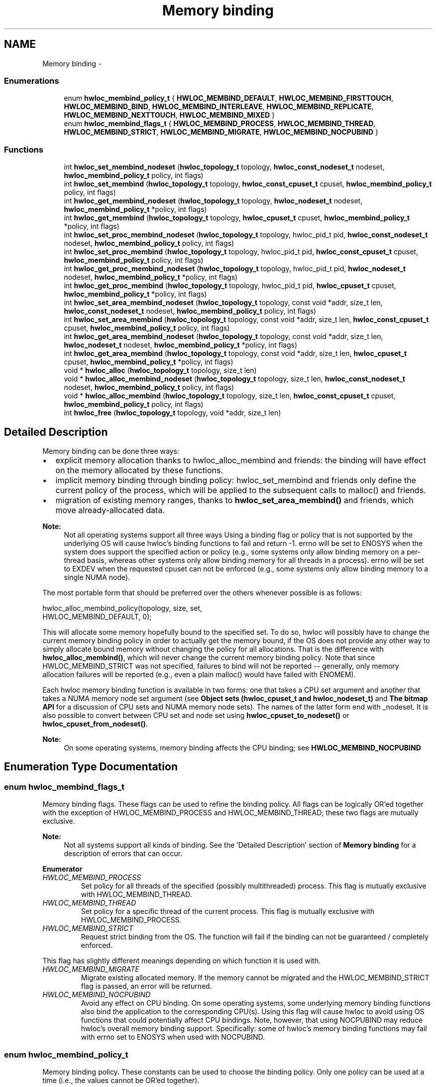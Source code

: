 .TH "Memory binding" 3 "Sun Apr 7 2013" "Version 1.7" "Hardware Locality (hwloc)" \" -*- nroff -*-
.ad l
.nh
.SH NAME
Memory binding \- 
.SS "Enumerations"

.in +1c
.ti -1c
.RI "enum \fBhwloc_membind_policy_t\fP { \fBHWLOC_MEMBIND_DEFAULT\fP, \fBHWLOC_MEMBIND_FIRSTTOUCH\fP, \fBHWLOC_MEMBIND_BIND\fP, \fBHWLOC_MEMBIND_INTERLEAVE\fP, \fBHWLOC_MEMBIND_REPLICATE\fP, \fBHWLOC_MEMBIND_NEXTTOUCH\fP, \fBHWLOC_MEMBIND_MIXED\fP }"
.br
.ti -1c
.RI "enum \fBhwloc_membind_flags_t\fP { \fBHWLOC_MEMBIND_PROCESS\fP, \fBHWLOC_MEMBIND_THREAD\fP, \fBHWLOC_MEMBIND_STRICT\fP, \fBHWLOC_MEMBIND_MIGRATE\fP, \fBHWLOC_MEMBIND_NOCPUBIND\fP }"
.br
.in -1c
.SS "Functions"

.in +1c
.ti -1c
.RI " int \fBhwloc_set_membind_nodeset\fP (\fBhwloc_topology_t\fP topology, \fBhwloc_const_nodeset_t\fP nodeset, \fBhwloc_membind_policy_t\fP policy, int flags)"
.br
.ti -1c
.RI " int \fBhwloc_set_membind\fP (\fBhwloc_topology_t\fP topology, \fBhwloc_const_cpuset_t\fP cpuset, \fBhwloc_membind_policy_t\fP policy, int flags)"
.br
.ti -1c
.RI " int \fBhwloc_get_membind_nodeset\fP (\fBhwloc_topology_t\fP topology, \fBhwloc_nodeset_t\fP nodeset, \fBhwloc_membind_policy_t\fP *policy, int flags)"
.br
.ti -1c
.RI " int \fBhwloc_get_membind\fP (\fBhwloc_topology_t\fP topology, \fBhwloc_cpuset_t\fP cpuset, \fBhwloc_membind_policy_t\fP *policy, int flags)"
.br
.ti -1c
.RI " int \fBhwloc_set_proc_membind_nodeset\fP (\fBhwloc_topology_t\fP topology, hwloc_pid_t pid, \fBhwloc_const_nodeset_t\fP nodeset, \fBhwloc_membind_policy_t\fP policy, int flags)"
.br
.ti -1c
.RI " int \fBhwloc_set_proc_membind\fP (\fBhwloc_topology_t\fP topology, hwloc_pid_t pid, \fBhwloc_const_cpuset_t\fP cpuset, \fBhwloc_membind_policy_t\fP policy, int flags)"
.br
.ti -1c
.RI " int \fBhwloc_get_proc_membind_nodeset\fP (\fBhwloc_topology_t\fP topology, hwloc_pid_t pid, \fBhwloc_nodeset_t\fP nodeset, \fBhwloc_membind_policy_t\fP *policy, int flags)"
.br
.ti -1c
.RI " int \fBhwloc_get_proc_membind\fP (\fBhwloc_topology_t\fP topology, hwloc_pid_t pid, \fBhwloc_cpuset_t\fP cpuset, \fBhwloc_membind_policy_t\fP *policy, int flags)"
.br
.ti -1c
.RI " int \fBhwloc_set_area_membind_nodeset\fP (\fBhwloc_topology_t\fP topology, const void *addr, size_t len, \fBhwloc_const_nodeset_t\fP nodeset, \fBhwloc_membind_policy_t\fP policy, int flags)"
.br
.ti -1c
.RI " int \fBhwloc_set_area_membind\fP (\fBhwloc_topology_t\fP topology, const void *addr, size_t len, \fBhwloc_const_cpuset_t\fP cpuset, \fBhwloc_membind_policy_t\fP policy, int flags)"
.br
.ti -1c
.RI " int \fBhwloc_get_area_membind_nodeset\fP (\fBhwloc_topology_t\fP topology, const void *addr, size_t len, \fBhwloc_nodeset_t\fP nodeset, \fBhwloc_membind_policy_t\fP *policy, int flags)"
.br
.ti -1c
.RI " int \fBhwloc_get_area_membind\fP (\fBhwloc_topology_t\fP topology, const void *addr, size_t len, \fBhwloc_cpuset_t\fP cpuset, \fBhwloc_membind_policy_t\fP *policy, int flags)"
.br
.ti -1c
.RI " void * \fBhwloc_alloc\fP (\fBhwloc_topology_t\fP topology, size_t len)"
.br
.ti -1c
.RI " void * \fBhwloc_alloc_membind_nodeset\fP (\fBhwloc_topology_t\fP topology, size_t len, \fBhwloc_const_nodeset_t\fP nodeset, \fBhwloc_membind_policy_t\fP policy, int flags) "
.br
.ti -1c
.RI " void * \fBhwloc_alloc_membind\fP (\fBhwloc_topology_t\fP topology, size_t len, \fBhwloc_const_cpuset_t\fP cpuset, \fBhwloc_membind_policy_t\fP policy, int flags) "
.br
.ti -1c
.RI " int \fBhwloc_free\fP (\fBhwloc_topology_t\fP topology, void *addr, size_t len)"
.br
.in -1c
.SH "Detailed Description"
.PP 
Memory binding can be done three ways:
.PP
.IP "\(bu" 2
explicit memory allocation thanks to hwloc_alloc_membind and friends: the binding will have effect on the memory allocated by these functions\&.
.IP "\(bu" 2
implicit memory binding through binding policy: hwloc_set_membind and friends only define the current policy of the process, which will be applied to the subsequent calls to malloc() and friends\&.
.IP "\(bu" 2
migration of existing memory ranges, thanks to \fBhwloc_set_area_membind()\fP and friends, which move already-allocated data\&.
.PP
.PP
\fBNote:\fP
.RS 4
Not all operating systems support all three ways Using a binding flag or policy that is not supported by the underlying OS will cause hwloc's binding functions to fail and return -1\&. errno will be set to ENOSYS when the system does support the specified action or policy (e\&.g\&., some systems only allow binding memory on a per-thread basis, whereas other systems only allow binding memory for all threads in a process)\&. errno will be set to EXDEV when the requested cpuset can not be enforced (e\&.g\&., some systems only allow binding memory to a single NUMA node)\&.
.RE
.PP
The most portable form that should be preferred over the others whenever possible is as follows:
.PP
.PP
.nf
hwloc_alloc_membind_policy(topology, size, set, 
                           HWLOC_MEMBIND_DEFAULT, 0);
.fi
.PP
.PP
This will allocate some memory hopefully bound to the specified set\&. To do so, hwloc will possibly have to change the current memory binding policy in order to actually get the memory bound, if the OS does not provide any other way to simply allocate bound memory without changing the policy for all allocations\&. That is the difference with \fBhwloc_alloc_membind()\fP, which will never change the current memory binding policy\&. Note that since HWLOC_MEMBIND_STRICT was not specified, failures to bind will not be reported -- generally, only memory allocation failures will be reported (e\&.g\&., even a plain malloc() would have failed with ENOMEM)\&.
.PP
Each hwloc memory binding function is available in two forms: one that takes a CPU set argument and another that takes a NUMA memory node set argument (see \fBObject sets (hwloc_cpuset_t and hwloc_nodeset_t)\fP and \fBThe bitmap API\fP for a discussion of CPU sets and NUMA memory node sets)\&. The names of the latter form end with _nodeset\&. It is also possible to convert between CPU set and node set using \fBhwloc_cpuset_to_nodeset()\fP or \fBhwloc_cpuset_from_nodeset()\fP\&.
.PP
\fBNote:\fP
.RS 4
On some operating systems, memory binding affects the CPU binding; see \fBHWLOC_MEMBIND_NOCPUBIND\fP 
.RE
.PP

.SH "Enumeration Type Documentation"
.PP 
.SS "enum \fBhwloc_membind_flags_t\fP"

.PP
Memory binding flags\&. These flags can be used to refine the binding policy\&. All flags can be logically OR'ed together with the exception of HWLOC_MEMBIND_PROCESS and HWLOC_MEMBIND_THREAD; these two flags are mutually exclusive\&.
.PP
\fBNote:\fP
.RS 4
Not all systems support all kinds of binding\&. See the 'Detailed Description' section of \fBMemory binding\fP for a description of errors that can occur\&. 
.RE
.PP

.PP
\fBEnumerator\fP
.in +1c
.TP
\fB\fIHWLOC_MEMBIND_PROCESS \fP\fP
Set policy for all threads of the specified (possibly multithreaded) process\&. This flag is mutually exclusive with HWLOC_MEMBIND_THREAD\&. 
.TP
\fB\fIHWLOC_MEMBIND_THREAD \fP\fP
Set policy for a specific thread of the current process\&. This flag is mutually exclusive with HWLOC_MEMBIND_PROCESS\&. 
.TP
\fB\fIHWLOC_MEMBIND_STRICT \fP\fP
Request strict binding from the OS\&. The function will fail if the binding can not be guaranteed / completely enforced\&.
.PP
This flag has slightly different meanings depending on which function it is used with\&. 
.TP
\fB\fIHWLOC_MEMBIND_MIGRATE \fP\fP
Migrate existing allocated memory\&. If the memory cannot be migrated and the HWLOC_MEMBIND_STRICT flag is passed, an error will be returned\&. 
.TP
\fB\fIHWLOC_MEMBIND_NOCPUBIND \fP\fP
Avoid any effect on CPU binding\&. On some operating systems, some underlying memory binding functions also bind the application to the corresponding CPU(s)\&. Using this flag will cause hwloc to avoid using OS functions that could potentially affect CPU bindings\&. Note, however, that using NOCPUBIND may reduce hwloc's overall memory binding support\&. Specifically: some of hwloc's memory binding functions may fail with errno set to ENOSYS when used with NOCPUBIND\&. 
.SS "enum \fBhwloc_membind_policy_t\fP"

.PP
Memory binding policy\&. These constants can be used to choose the binding policy\&. Only one policy can be used at a time (i\&.e\&., the values cannot be OR'ed together)\&.
.PP
\fBNote:\fP
.RS 4
Not all systems support all kinds of binding\&. See the 'Detailed Description' section of \fBMemory binding\fP for a description of errors that can occur\&. 
.RE
.PP

.PP
\fBEnumerator\fP
.in +1c
.TP
\fB\fIHWLOC_MEMBIND_DEFAULT \fP\fP
Reset the memory allocation policy to the system default\&. 
.TP
\fB\fIHWLOC_MEMBIND_FIRSTTOUCH \fP\fP
Allocate memory but do not immediately bind it to a specific locality\&. Instead, each page in the allocation is bound only when it is first touched\&. Pages are individually bound to the local NUMA node of the first thread that touches it\&. If there is not enough memory on the node, allocation may be done in the specified cpuset before allocating on other nodes\&. 
.TP
\fB\fIHWLOC_MEMBIND_BIND \fP\fP
Allocate memory on the specified nodes\&. 
.TP
\fB\fIHWLOC_MEMBIND_INTERLEAVE \fP\fP
Allocate memory on the given nodes in an interleaved / round-robin manner\&. The precise layout of the memory across multiple NUMA nodes is OS/system specific\&. Interleaving can be useful when threads distributed across the specified NUMA nodes will all be accessing the whole memory range concurrently, since the interleave will then balance the memory references\&. 
.TP
\fB\fIHWLOC_MEMBIND_REPLICATE \fP\fP
Replicate memory on the given nodes; reads from this memory will attempt to be serviced from the NUMA node local to the reading thread\&. Replicating can be useful when multiple threads from the specified NUMA nodes will be sharing the same read-only data\&. This policy can only be used with existing memory allocations (i\&.e\&., the hwloc_set_*membind*() functions); it cannot be used with functions that allocate new memory (i\&.e\&., the hwloc_alloc*() functions)\&. 
.TP
\fB\fIHWLOC_MEMBIND_NEXTTOUCH \fP\fP
For each page bound with this policy, by next time it is touched (and next time only), it is moved from its current location to the local NUMA node of the thread where the memory reference occurred (if it needs to be moved at all)\&. 
.TP
\fB\fIHWLOC_MEMBIND_MIXED \fP\fP
Returned by hwloc_get_membind*() functions when multiple threads or parts of a memory area have differing memory binding policies\&. 
.SH "Function Documentation"
.PP 
.SS " void* hwloc_alloc (\fBhwloc_topology_t\fPtopology, size_tlen)"

.PP
Allocate some memory\&. This is equivalent to malloc(), except that it tries to allocate page-aligned memory from the OS\&.
.PP
\fBNote:\fP
.RS 4
The allocated memory should be freed with \fBhwloc_free()\fP\&. 
.RE
.PP

.SS " void* hwloc_alloc_membind (\fBhwloc_topology_t\fPtopology, size_tlen, \fBhwloc_const_cpuset_t\fPcpuset, \fBhwloc_membind_policy_t\fPpolicy, intflags)"

.PP
Allocate some memory on memory nodes near the given physical cpuset \fCcpuset\fP\&. \fBReturns:\fP
.RS 4
NULL with errno set to ENOSYS if the action is not supported and HWLOC_MEMBIND_STRICT is given 
.PP
NULL with errno set to EXDEV if the binding cannot be enforced and HWLOC_MEMBIND_STRICT is given
.RE
.PP
\fBNote:\fP
.RS 4
The allocated memory should be freed with \fBhwloc_free()\fP\&. 
.RE
.PP

.SS " void* hwloc_alloc_membind_nodeset (\fBhwloc_topology_t\fPtopology, size_tlen, \fBhwloc_const_nodeset_t\fPnodeset, \fBhwloc_membind_policy_t\fPpolicy, intflags)"

.PP
Allocate some memory on the given physical nodeset \fCnodeset\fP\&. \fBReturns:\fP
.RS 4
NULL with errno set to ENOSYS if the action is not supported and HWLOC_MEMBIND_STRICT is given 
.PP
NULL with errno set to EXDEV if the binding cannot be enforced and HWLOC_MEMBIND_STRICT is given
.RE
.PP
\fBNote:\fP
.RS 4
The allocated memory should be freed with \fBhwloc_free()\fP\&. 
.RE
.PP

.SS " int hwloc_free (\fBhwloc_topology_t\fPtopology, void *addr, size_tlen)"

.PP
Free memory that was previously allocated by \fBhwloc_alloc()\fP or \fBhwloc_alloc_membind()\fP\&. 
.SS " int hwloc_get_area_membind (\fBhwloc_topology_t\fPtopology, const void *addr, size_tlen, \fBhwloc_cpuset_t\fPcpuset, \fBhwloc_membind_policy_t\fP *policy, intflags)"

.PP
Query the CPUs near the physical NUMA node(s) and binding policy of the memory identified by (\fCaddr\fP, \fClen\fP )\&. This function has two output parameters: \fCcpuset\fP and \fCpolicy\fP\&. The values returned in these parameters depend on both the \fCflags\fP passed in and the memory binding policies and nodesets of the pages in the address range\&.
.PP
If HWLOC_MEMBIND_STRICT is specified, the target pages are first checked to see if they all have the same memory binding policy and nodeset\&. If they do not, -1 is returned and errno is set to EXDEV\&. If they are identical across all pages, the policy is returned in \fCpolicy\fP\&. \fCcpuset\fP is set to the union of CPUs near the NUMA node(s) in the nodeset\&.
.PP
If HWLOC_MEMBIND_STRICT is not specified, the union of all NUMA node(s) containing pages in the address range is calculated\&. \fCcpuset\fP is then set to the CPUs near the NUMA node(s) in this union\&. If all pages in the target have the same policy, it is returned in \fCpolicy\fP\&. Otherwise, \fCpolicy\fP is set to HWLOC_MEMBIND_MIXED\&.
.PP
If any other flags are specified, -1 is returned and errno is set to EINVAL\&. 
.SS " int hwloc_get_area_membind_nodeset (\fBhwloc_topology_t\fPtopology, const void *addr, size_tlen, \fBhwloc_nodeset_t\fPnodeset, \fBhwloc_membind_policy_t\fP *policy, intflags)"

.PP
Query the physical NUMA node(s) and binding policy of the memory identified by (\fCaddr\fP, \fClen\fP )\&. This function has two output parameters: \fCnodeset\fP and \fCpolicy\fP\&. The values returned in these parameters depend on both the \fCflags\fP passed in and the memory binding policies and nodesets of the pages in the address range\&.
.PP
If HWLOC_MEMBIND_STRICT is specified, the target pages are first checked to see if they all have the same memory binding policy and nodeset\&. If they do not, -1 is returned and errno is set to EXDEV\&. If they are identical across all pages, the nodeset and policy are returned in \fCnodeset\fP and \fCpolicy\fP, respectively\&.
.PP
If HWLOC_MEMBIND_STRICT is not specified, \fCnodeset\fP is set to the union of all NUMA node(s) containing pages in the address range\&. If all pages in the target have the same policy, it is returned in \fCpolicy\fP\&. Otherwise, \fCpolicy\fP is set to HWLOC_MEMBIND_MIXED\&.
.PP
If any other flags are specified, -1 is returned and errno is set to EINVAL\&. 
.SS " int hwloc_get_membind (\fBhwloc_topology_t\fPtopology, \fBhwloc_cpuset_t\fPcpuset, \fBhwloc_membind_policy_t\fP *policy, intflags)"

.PP
Query the default memory binding policy and physical locality of the current process or thread (the locality is returned in \fCcpuset\fP as CPUs near the locality's actual NUMA node(s))\&. This function has two output parameters: \fCcpuset\fP and \fCpolicy\fP\&. The values returned in these parameters depend on both the \fCflags\fP passed in and the current memory binding policies and nodesets in the queried target\&.
.PP
Passing the HWLOC_MEMBIND_PROCESS flag specifies that the query target is the current policies and nodesets for all the threads in the current process\&. Passing HWLOC_MEMBIND_THREAD specifies that the query target is the current policy and nodeset for only the thread invoking this function\&.
.PP
If neither of these flags are passed (which is the most portable method), the process is assumed to be single threaded\&. This allows hwloc to use either process-based OS functions or thread-based OS functions, depending on which are available\&.
.PP
HWLOC_MEMBIND_STRICT is only meaningful when HWLOC_MEMBIND_PROCESS is also specified\&. In this case, hwloc will check the default memory policies and nodesets for all threads in the process\&. If they are not identical, -1 is returned and errno is set to EXDEV\&. If they are identical, the policy is returned in \fCpolicy\fP\&. \fCcpuset\fP is set to the union of CPUs near the NUMA node(s) in the nodeset\&.
.PP
Otherwise, if HWLOC_MEMBIND_PROCESS is specified (and HWLOC_MEMBIND_STRICT is \fInot\fP specified), the default nodeset from each thread is logically OR'ed together\&. \fCcpuset\fP is set to the union of CPUs near the NUMA node(s) in the resulting nodeset\&. If all threads' default policies are the same, \fCpolicy\fP is set to that policy\&. If they are different, \fCpolicy\fP is set to HWLOC_MEMBIND_MIXED\&.
.PP
In the HWLOC_MEMBIND_THREAD case (or when neither HWLOC_MEMBIND_PROCESS or HWLOC_MEMBIND_THREAD is specified), there is only one nodeset and policy\&. The policy is returned in \fCpolicy\fP; \fCcpuset\fP is set to the union of CPUs near the NUMA node(s) in the \fCnodeset\fP\&.
.PP
If any other flags are specified, -1 is returned and errno is set to EINVAL\&. 
.SS " int hwloc_get_membind_nodeset (\fBhwloc_topology_t\fPtopology, \fBhwloc_nodeset_t\fPnodeset, \fBhwloc_membind_policy_t\fP *policy, intflags)"

.PP
Query the default memory binding policy and physical locality of the current process or thread\&. This function has two output parameters: \fCnodeset\fP and \fCpolicy\fP\&. The values returned in these parameters depend on both the \fCflags\fP passed in and the current memory binding policies and nodesets in the queried target\&.
.PP
Passing the HWLOC_MEMBIND_PROCESS flag specifies that the query target is the current policies and nodesets for all the threads in the current process\&. Passing HWLOC_MEMBIND_THREAD specifies that the query target is the current policy and nodeset for only the thread invoking this function\&.
.PP
If neither of these flags are passed (which is the most portable method), the process is assumed to be single threaded\&. This allows hwloc to use either process-based OS functions or thread-based OS functions, depending on which are available\&.
.PP
HWLOC_MEMBIND_STRICT is only meaningful when HWLOC_MEMBIND_PROCESS is also specified\&. In this case, hwloc will check the default memory policies and nodesets for all threads in the process\&. If they are not identical, -1 is returned and errno is set to EXDEV\&. If they are identical, the values are returned in \fCnodeset\fP and \fCpolicy\fP\&.
.PP
Otherwise, if HWLOC_MEMBIND_PROCESS is specified (and HWLOC_MEMBIND_STRICT is \fInot\fP specified), \fCnodeset\fP is set to the logical OR of all threads' default nodeset\&. If all threads' default policies are the same, \fCpolicy\fP is set to that policy\&. If they are different, \fCpolicy\fP is set to HWLOC_MEMBIND_MIXED\&.
.PP
In the HWLOC_MEMBIND_THREAD case (or when neither HWLOC_MEMBIND_PROCESS or HWLOC_MEMBIND_THREAD is specified), there is only one nodeset and policy; they are returned in \fCnodeset\fP and \fCpolicy\fP, respectively\&.
.PP
If any other flags are specified, -1 is returned and errno is set to EINVAL\&. 
.SS " int hwloc_get_proc_membind (\fBhwloc_topology_t\fPtopology, hwloc_pid_tpid, \fBhwloc_cpuset_t\fPcpuset, \fBhwloc_membind_policy_t\fP *policy, intflags)"

.PP
Query the default memory binding policy and physical locality of the specified process (the locality is returned in \fCcpuset\fP as CPUs near the locality's actual NUMA node(s))\&. This function has two output parameters: \fCcpuset\fP and \fCpolicy\fP\&. The values returned in these parameters depend on both the \fCflags\fP passed in and the current memory binding policies and nodesets in the queried target\&.
.PP
Passing the HWLOC_MEMBIND_PROCESS flag specifies that the query target is the current policies and nodesets for all the threads in the specified process\&. If HWLOC_MEMBIND_PROCESS is not specified (which is the most portable method), the process is assumed to be single threaded\&. This allows hwloc to use either process-based OS functions or thread-based OS functions, depending on which are available\&.
.PP
Note that it does not make sense to pass HWLOC_MEMBIND_THREAD to this function\&.
.PP
If HWLOC_MEMBIND_STRICT is specified, hwloc will check the default memory policies and nodesets for all threads in the specified process\&. If they are not identical, -1 is returned and errno is set to EXDEV\&. If they are identical, the policy is returned in \fCpolicy\fP\&. \fCcpuset\fP is set to the union of CPUs near the NUMA node(s) in the nodeset\&.
.PP
Otherwise, the default nodeset from each thread is logically OR'ed together\&. \fCcpuset\fP is set to the union of CPUs near the NUMA node(s) in the resulting nodeset\&. If all threads' default policies are the same, \fCpolicy\fP is set to that policy\&. If they are different, \fCpolicy\fP is set to HWLOC_MEMBIND_MIXED\&.
.PP
If any other flags are specified, -1 is returned and errno is set to EINVAL\&.
.PP
\fBNote:\fP
.RS 4
\fChwloc_pid_t\fP is \fCpid_t\fP on Unix platforms, and \fCHANDLE\fP on native Windows platforms\&. 
.RE
.PP

.SS " int hwloc_get_proc_membind_nodeset (\fBhwloc_topology_t\fPtopology, hwloc_pid_tpid, \fBhwloc_nodeset_t\fPnodeset, \fBhwloc_membind_policy_t\fP *policy, intflags)"

.PP
Query the default memory binding policy and physical locality of the specified process\&. This function has two output parameters: \fCnodeset\fP and \fCpolicy\fP\&. The values returned in these parameters depend on both the \fCflags\fP passed in and the current memory binding policies and nodesets in the queried target\&.
.PP
Passing the HWLOC_MEMBIND_PROCESS flag specifies that the query target is the current policies and nodesets for all the threads in the specified process\&. If HWLOC_MEMBIND_PROCESS is not specified (which is the most portable method), the process is assumed to be single threaded\&. This allows hwloc to use either process-based OS functions or thread-based OS functions, depending on which are available\&.
.PP
Note that it does not make sense to pass HWLOC_MEMBIND_THREAD to this function\&.
.PP
If HWLOC_MEMBIND_STRICT is specified, hwloc will check the default memory policies and nodesets for all threads in the specified process\&. If they are not identical, -1 is returned and errno is set to EXDEV\&. If they are identical, the values are returned in \fCnodeset\fP and \fCpolicy\fP\&.
.PP
Otherwise, \fCnodeset\fP is set to the logical OR of all threads' default nodeset\&. If all threads' default policies are the same, \fCpolicy\fP is set to that policy\&. If they are different, \fCpolicy\fP is set to HWLOC_MEMBIND_MIXED\&.
.PP
If any other flags are specified, -1 is returned and errno is set to EINVAL\&.
.PP
\fBNote:\fP
.RS 4
\fChwloc_pid_t\fP is \fCpid_t\fP on Unix platforms, and \fCHANDLE\fP on native Windows platforms\&. 
.RE
.PP

.SS " int hwloc_set_area_membind (\fBhwloc_topology_t\fPtopology, const void *addr, size_tlen, \fBhwloc_const_cpuset_t\fPcpuset, \fBhwloc_membind_policy_t\fPpolicy, intflags)"

.PP
Bind the already-allocated memory identified by (addr, len) to the NUMA node(s) near physical \fCcpuset\fP\&. \fBReturns:\fP
.RS 4
-1 with errno set to ENOSYS if the action is not supported 
.PP
-1 with errno set to EXDEV if the binding cannot be enforced 
.RE
.PP

.SS " int hwloc_set_area_membind_nodeset (\fBhwloc_topology_t\fPtopology, const void *addr, size_tlen, \fBhwloc_const_nodeset_t\fPnodeset, \fBhwloc_membind_policy_t\fPpolicy, intflags)"

.PP
Bind the already-allocated memory identified by (addr, len) to the NUMA node(s) in physical \fCnodeset\fP\&. \fBReturns:\fP
.RS 4
-1 with errno set to ENOSYS if the action is not supported 
.PP
-1 with errno set to EXDEV if the binding cannot be enforced 
.RE
.PP

.SS " int hwloc_set_membind (\fBhwloc_topology_t\fPtopology, \fBhwloc_const_cpuset_t\fPcpuset, \fBhwloc_membind_policy_t\fPpolicy, intflags)"

.PP
Set the default memory binding policy of the current process or thread to prefer the NUMA node(s) near the specified physical \fCcpuset\fP\&. If neither HWLOC_MEMBIND_PROCESS nor HWLOC_MEMBIND_THREAD is specified, the current process is assumed to be single-threaded\&. This is the most portable form as it permits hwloc to use either process-based OS functions or thread-based OS functions, depending on which are available\&.
.PP
\fBReturns:\fP
.RS 4
-1 with errno set to ENOSYS if the action is not supported 
.PP
-1 with errno set to EXDEV if the binding cannot be enforced 
.RE
.PP

.SS " int hwloc_set_membind_nodeset (\fBhwloc_topology_t\fPtopology, \fBhwloc_const_nodeset_t\fPnodeset, \fBhwloc_membind_policy_t\fPpolicy, intflags)"

.PP
Set the default memory binding policy of the current process or thread to prefer the NUMA node(s) specified by physical \fCnodeset\fP\&. If neither HWLOC_MEMBIND_PROCESS nor HWLOC_MEMBIND_THREAD is specified, the current process is assumed to be single-threaded\&. This is the most portable form as it permits hwloc to use either process-based OS functions or thread-based OS functions, depending on which are available\&.
.PP
\fBReturns:\fP
.RS 4
-1 with errno set to ENOSYS if the action is not supported 
.PP
-1 with errno set to EXDEV if the binding cannot be enforced 
.RE
.PP

.SS " int hwloc_set_proc_membind (\fBhwloc_topology_t\fPtopology, hwloc_pid_tpid, \fBhwloc_const_cpuset_t\fPcpuset, \fBhwloc_membind_policy_t\fPpolicy, intflags)"

.PP
Set the default memory binding policy of the specified process to prefer the NUMA node(s) near the specified physical \fCcpuset\fP\&. \fBReturns:\fP
.RS 4
-1 with errno set to ENOSYS if the action is not supported 
.PP
-1 with errno set to EXDEV if the binding cannot be enforced
.RE
.PP
\fBNote:\fP
.RS 4
\fChwloc_pid_t\fP is \fCpid_t\fP on Unix platforms, and \fCHANDLE\fP on native Windows platforms\&. 
.RE
.PP

.SS " int hwloc_set_proc_membind_nodeset (\fBhwloc_topology_t\fPtopology, hwloc_pid_tpid, \fBhwloc_const_nodeset_t\fPnodeset, \fBhwloc_membind_policy_t\fPpolicy, intflags)"

.PP
Set the default memory binding policy of the specified process to prefer the NUMA node(s) specified by physical \fCnodeset\fP\&. \fBReturns:\fP
.RS 4
-1 with errno set to ENOSYS if the action is not supported 
.PP
-1 with errno set to EXDEV if the binding cannot be enforced
.RE
.PP
\fBNote:\fP
.RS 4
\fChwloc_pid_t\fP is \fCpid_t\fP on Unix platforms, and \fCHANDLE\fP on native Windows platforms\&. 
.RE
.PP

.SH "Author"
.PP 
Generated automatically by Doxygen for Hardware Locality (hwloc) from the source code\&.
